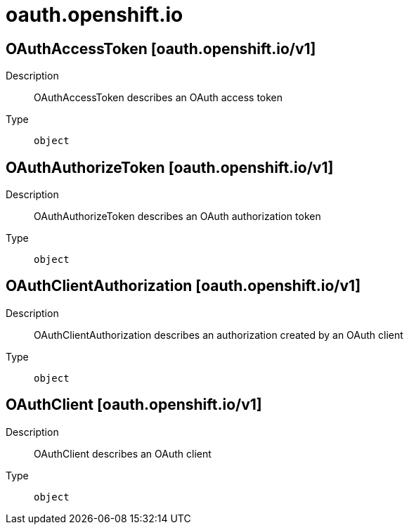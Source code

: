 [id="oauth-openshift-io"]
= oauth.openshift.io
ifdef::product-title[]
{product-author}
{product-version}
:data-uri:
:icons:
:experimental:
:toc: macro
:toc-title:
:prewrap!:
endif::[]

toc::[]

== OAuthAccessToken [oauth.openshift.io/v1]

Description::
  OAuthAccessToken describes an OAuth access token

Type::
  `object`

== OAuthAuthorizeToken [oauth.openshift.io/v1]

Description::
  OAuthAuthorizeToken describes an OAuth authorization token

Type::
  `object`

== OAuthClientAuthorization [oauth.openshift.io/v1]

Description::
  OAuthClientAuthorization describes an authorization created by an OAuth client

Type::
  `object`

== OAuthClient [oauth.openshift.io/v1]

Description::
  OAuthClient describes an OAuth client

Type::
  `object`

